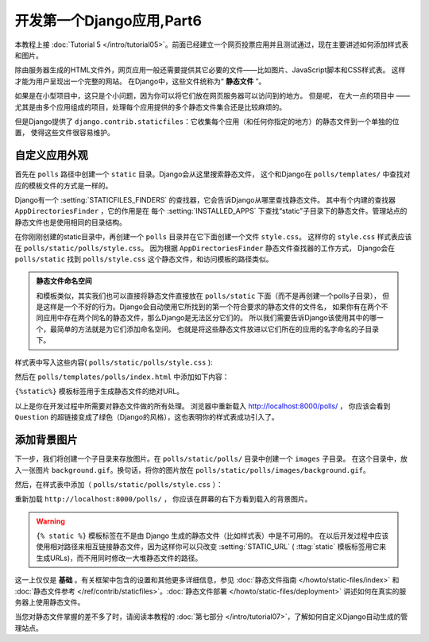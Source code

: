 ===========================
开发第一个Django应用,Part6
===========================

本教程上接 :doc:`Tutorial 5 </intro/tutorial05>`。前面已经建立一个网页投票应用并且测试通过，现在主要讲述如何添加样式表和图片。

除由服务器生成的HTML文件外，网页应用一般还需要提供其它必要的文件——比如图片、JavaScript脚本和CSS样式表。
这样才能为用户呈现出一个完整的网站。 在Django中，这些文件统称为“ **静态文件** ”。

如果是在小型项目中，这只是个小问题，因为你可以将它们放在网页服务器可以访问到的地方。 但是呢，
在大一点的项目中 —— 尤其是由多个应用组成的项目，处理每个应用提供的多个静态文件集合还是比较麻烦的。

但是Django提供了 ``django.contrib.staticfiles``：它收集每个应用（和任何你指定的地方）的静态文件到一个单独的位置，
使得这些文件很容易维护。

自定义应用外观
==============

首先在 ``polls`` 路径中创建一个 ``static`` 目录。Django会从这里搜索静态文件，
这个和Django在 ``polls/templates/`` 中查找对应的模板文件的方式是一样的。

Django有一个 :setting:`STATICFILES_FINDERS` 的查找器，它会告诉Django从哪里查找静态文件。
其中有个内建的查找器 ``AppDirectoriesFinder`` ，它的作用是在
每个 :setting:`INSTALLED_APPS` 下查找“static”子目录下的静态文件。管理站点的静态文件也是使用相同的目录结构。

在你刚刚创建的static目录中，再创建一个 ``polls`` 目录并在它下面创建一个文件 ``style.css``。
这样你的 ``style.css`` 样式表应该在 ``polls/static/polls/style.css``。
因为根据 ``AppDirectoriesFinder`` 静态文件查找器的工作方式，
Django会在 ``polls/static`` 找到 ``polls/style.css`` 这个静态文件，和访问模板的路径类似。

.. admonition:: 静态文件命名空间

    和模板类似，其实我们也可以直接将静态文件直接放在 ``polls/static`` 下面（而不是再创建一个polls子目录），
    但是这样是一个不好的行为。Django会自动使用它所找到的第一个符合要求的静态文件的文件名，
    如果你有在两个不同应用中存在两个同名的静态文件，那么Django是无法区分它们的。
    所以我们需要告诉Django该使用其中的哪一个，最简单的方法就是为它们添加命名空间。
    也就是将这些静态文件放进以它们所在的应用的名字命名的子目录下。

样式表中写入这些内容( ``polls/static/polls/style.css`` ):

.. snippet:: css
    :filename: polls/static/polls/style.css

    li a {
        color: green;
    }

然后在 ``polls/templates/polls/index.html`` 中添加如下内容：

.. snippet:: html+django
    :filename: polls/templates/polls/index.html

    {% load static %}

    <link rel="stylesheet" type="text/css" href="{% static 'polls/style.css' %}" />

``{%static%}`` 模板标签用于生成静态文件的绝对URL。

以上是你在开发过程中所需要对静态文件做的所有处理。 浏览器中重新载入 http://localhost:8000/polls/ ，
你应该会看到 ``Question`` 的超链接变成了绿色（Django的风格），这也表明你的样式表成功引入了。

添加背景图片
============

下一步，我们将创建一个子目录来存放图片。在 ``polls/static/polls/`` 目录中创建一个 ``images`` 子目录。
在这个目录中，放入一张图片 ``background.gif``。换句话，将你的图片放在 ``polls/static/polls/images/background.gif``。

然后，在样式表中添加（ ``polls/static/polls/style.css`` ）：


.. snippet:: css
    :filename: polls/static/polls/style.css

    body {
        background: white url("images/background.gif") no-repeat right bottom;
    }

重新加载 ``http://localhost:8000/polls/`` ， 你应该在屏幕的右下方看到载入的背景图片。

.. warning::

    ``{% static %}`` 模板标签在不是由 Django 生成的静态文件（比如样式表）中是不可用的。
    在以后开发过程中应该使用相对路径来相互链接静态文件，因为这样你可以只改变 :setting:`STATIC_URL`
    ( :ttag:`static` 模板标签用它来生成URLs)，而不用同时修改一大堆静态文件的路径。

这一上仅仅是 **基础** 。有关框架中包含的设置和其他更多详细信息，参见
:doc:`静态文件指南 </howto/static-files/index>` 和
:doc:`静态文件参考 </ref/contrib/staticfiles>`。:doc:`静态文件部署 </howto/static-files/deployment>` 讲述如何在真实的服务器上使用静态文件。

当您对静态文件掌握的差不多了时，请阅读本教程的 :doc:`第七部分 </intro/tutorial07>`，了解如何自定义Django自动生成的管理站点。